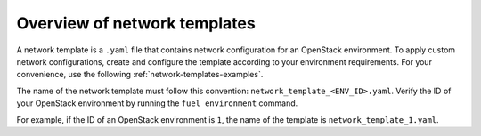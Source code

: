 .. _network-templates-overview:

Overview of network templates
-----------------------------

A network template is a ``.yaml`` file that contains network configuration
for an OpenStack environment. To apply custom network
configurations, create and configure
the template according to your environment requirements. For your convenience,
use the following :ref:`network-templates-examples`.

The name of the network template
must follow this convention: ``network_template_<ENV_ID>.yaml``. Verify the
ID of your OpenStack environment by running the ``fuel environment`` command.

For example, if the ID of an OpenStack environment is ``1``, the name of the
template is ``network_template_1.yaml``.
